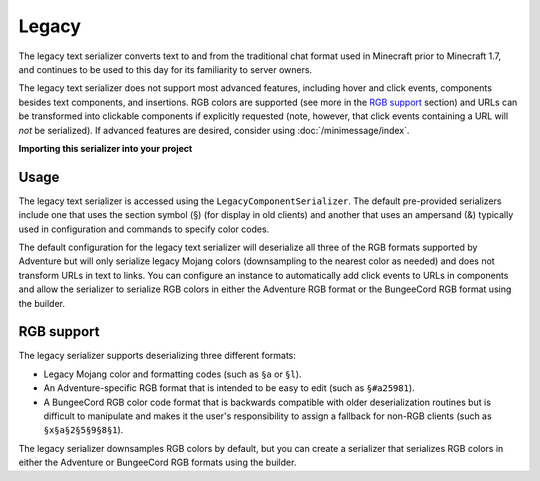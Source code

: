 ======
Legacy
======

The legacy text serializer converts text to and from the traditional chat format used
in Minecraft prior to Minecraft 1.7, and continues to be used to this day for its
familiarity to server owners.

The legacy text serializer does not support most advanced features, including hover
and click events, components besides text components, and insertions. RGB colors
are supported (see more in the `RGB support`_ section) and URLs can be transformed
into clickable components if explicitly requested (note, however, that click events
containing a URL will *not* be serialized). If advanced features are desired, consider
using :doc:`/minimessage/index`.

**Importing this serializer into your project**

.. tabs::

   .. group-tab:: Maven

      .. code:: xml

         <dependency>
            <groupId>net.kyori</groupId>
            <artifactId>adventure-text-serializer-legacy</artifactId>
            <version>4.7.0</version>
         </dependency>

   .. group-tab:: Gradle (Groovy)

      .. code:: groovy

         dependencies {
            implementation "net.kyori:adventure-text-serializer-legacy:4.7.0"
         }


   .. group-tab:: Gradle (Kotlin)

      .. code:: kotlin

         dependencies {
            implementation("net.kyori:adventure-text-serializer-legacy:4.7.0")
         }


Usage
-----

The legacy text serializer is accessed using the ``LegacyComponentSerializer``. The default
pre-provided serializers include one that uses the section symbol (§) (for display in
old clients) and another that uses an ampersand (&) typically used in configuration and
commands to specify color codes.

The default configuration for the legacy text serializer will deserialize all three of
the RGB formats supported by Adventure but will only serialize legacy Mojang colors
(downsampling to the nearest color as needed) and does not transform URLs in text to
links. You can configure an instance to automatically add click events to URLs in
components and allow the serializer to serialize RGB colors in either the Adventure
RGB format or the BungeeCord RGB format using the builder.

RGB support
-----------

The legacy serializer supports deserializing three different formats:

* Legacy Mojang color and formatting codes (such as ``§a`` or ``§l``).
* An Adventure-specific RGB format that is intended to be easy to edit
  (such as ``§#a25981``).
* A BungeeCord RGB color code format that is backwards compatible with
  older deserialization routines but is difficult to manipulate and makes
  it the user's responsibility to assign a fallback for non-RGB clients (such
  as ``§x§a§2§5§9§8§1``).

The legacy serializer downsamples RGB colors by default, but you can create a serializer
that serializes RGB colors in either the Adventure or BungeeCord RGB formats using the
builder.